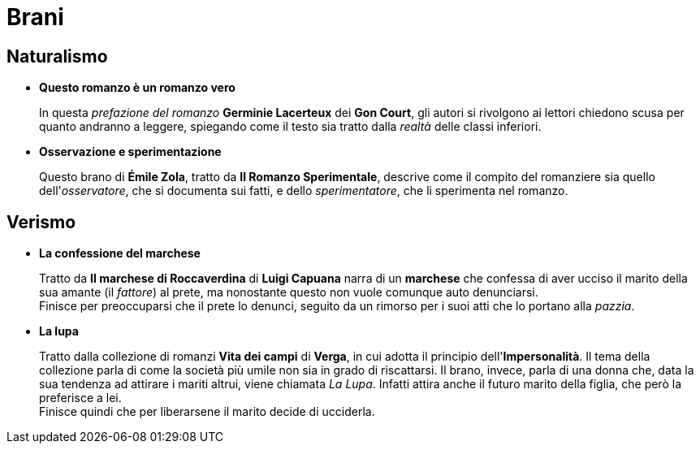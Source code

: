 = Brani

== Naturalismo

* *Questo romanzo è un romanzo vero*
+
In questa _prefazione del romanzo_ *Germinie Lacerteux* dei *Gon Court*, gli autori si rivolgono ai lettori chiedono scusa per quanto andranno a leggere, spiegando come il testo sia tratto dalla _realtà_ delle classi inferiori.

* *Osservazione e sperimentazione*
+
Questo brano di *Émile Zola*, tratto da *Il Romanzo Sperimentale*, descrive come il compito del romanziere sia quello dell'_osservatore_, che si documenta sui fatti, e dello _sperimentatore_, che li sperimenta nel romanzo.

== Verismo

* *La confessione del marchese*
+
Tratto da *Il marchese di Roccaverdina* di *Luigi Capuana* narra di un *marchese* che confessa di aver ucciso il marito della sua amante (il _fattore_) al prete, ma nonostante questo non vuole comunque auto denunciarsi. +
Finisce per preoccuparsi che il prete lo denunci, seguito da un rimorso per i suoi atti che lo portano alla _pazzia_.

* *La lupa*
+
Tratto dalla collezione di romanzi *Vita dei campi* di *Verga*, in cui adotta il principio dell'*Impersonalità*.
Il tema della collezione parla di come la società più umile non sia in grado di riscattarsi.
Il brano, invece, parla di una donna che, data la sua tendenza ad attirare i mariti altrui, viene chiamata _La Lupa_. Infatti attira anche il futuro marito della figlia, che però la preferisce a lei. +
Finisce quindi che per liberarsene il marito decide di ucciderla.
